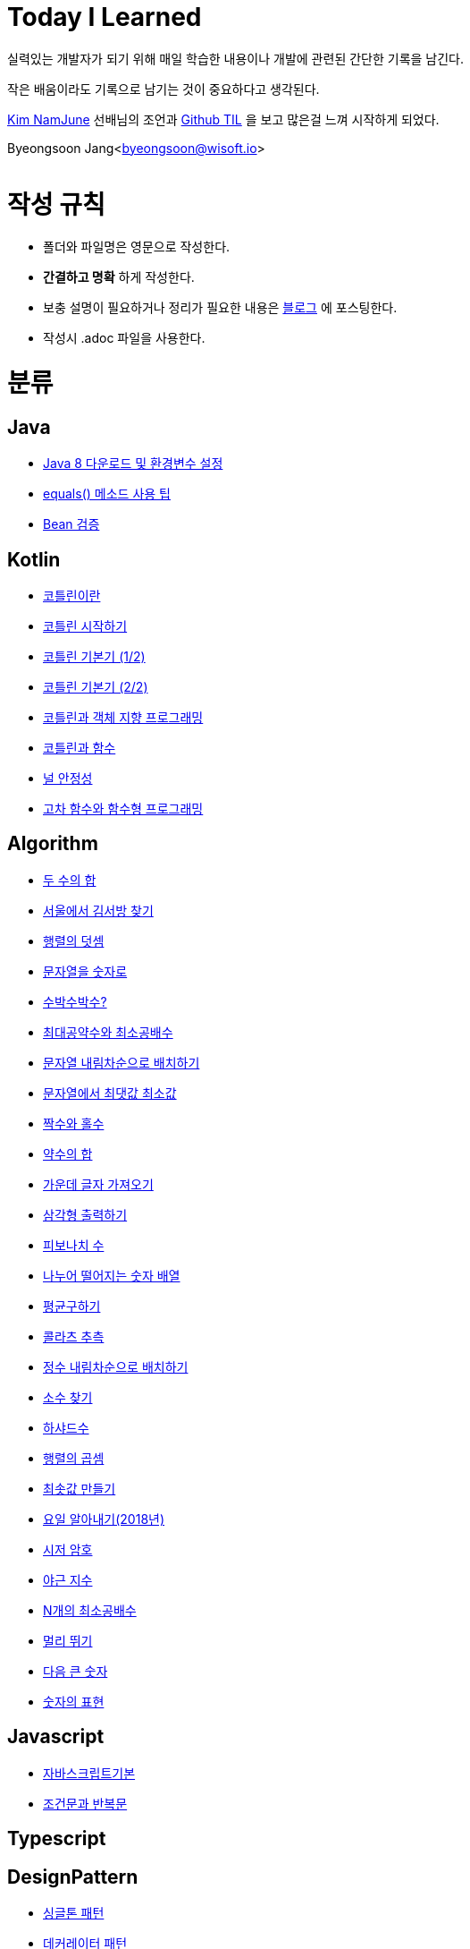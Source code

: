 Today I Learned
===============

:icons: font
:Author: Byeongsoon Jang
:Email: byeongsoon@wisoft.io
:Date: 2018.02.09
:Revision: 1.0

실력있는 개발자가 되기 위해 매일 학습한 내용이나 개발에 관련된 간단한 기록을 남긴다.

작은 배움이라도 기록으로 남기는 것이 중요하다고 생각된다.

link:https://github.com/namjunemy[Kim NamJune]
선배님의 조언과
link:https://github.com/namjunemy/TIL[Github TIL]
 을 보고 많은걸 느껴 시작하게 되었다.

Byeongsoon Jang<byeongsoon@wisoft.io>

|===
|===

= 작성 규칙

** 폴더와 파일명은 영문으로 작성한다.
** *간결하고 명확* 하게 작성한다.
** 보충 설명이 필요하거나 정리가 필요한 내용은
link:http://bs-development.tistory.com/[블로그]
에 포스팅한다.
** 작성시 .adoc 파일을 사용한다.

= 분류

== Java

** link:https://github.com/ByeongSoon/TIL/blob/master/Java/java_8_Download_Tutorial.adoc[Java 8 다운로드 및 환경변수 설정]
** link:https://github.com/ByeongSoon/TIL/blob/master/Java/equals()_method.adoc[equals() 메소드 사용 팁]
** link:https://github.com/ByeongSoon/TIL/blob/master/Java/Bean-Validation-Tutorial.adoc[Bean 검증]

== Kotlin

** link:https://github.com/ByeongSoon/TIL/blob/master/Kotlin/%EC%BD%94%ED%8B%80%EB%A6%B0%EC%9D%B4%EB%9E%80.adoc[코틀린이란]
** link:https://github.com/ByeongSoon/TIL/blob/master/Kotlin/ch01_GettingStartedKotlin.adoc[코틀린 시작하기]
** link:https://github.com/ByeongSoon/TIL/blob/master/Kotlin/ch02_KotlinBasics(1:2).adoc[코틀린 기본기 (1/2)]
** link:https://github.com/ByeongSoon/TIL/blob/master/Kotlin/ch02_KotlinBasics(2:2).adoc[코틀린 기본기 (2/2)]
** link:https://github.com/ByeongSoon/TIL/blob/master/Kotlin/ch03_OOPinKotlin.adoc[코틀린과 객체 지향 프로그래밍]
** link:https://github.com/ByeongSoon/TIL/blob/master/Kotlin/ch04_FunctionsInKotlin.adoc[코틀린과 함수]
** link:https://github.com/ByeongSoon/TIL/blob/master/Kotlin/ch07_NullSafety.adoc[널 안정성]
** link:https://github.com/ByeongSoon/TIL/blob/master/Kotlin/ch05_HigherOrderFunctions.adoc[고차 함수와 함수형 프로그래밍]

== Algorithm

** link:https://github.com/ByeongSoon/TIL/blob/master/Algorithm/FindIndex.adoc[두 수의 합]
** link:https://github.com/ByeongSoon/TIL/blob/master/Algorithm/FindKim.adoc[서울에서 김서방 찾기]
** link:https://github.com/ByeongSoon/TIL/blob/master/Algorithm/MatrixSum.adoc[행렬의 덧셈]
** link:https://github.com/ByeongSoon/TIL/blob/master/Algorithm/StringToInt.adoc[문자열을 숫자로]
** link:https://github.com/ByeongSoon/TIL/blob/master/Algorithm/WaterMelon.adoc[수박수박수?]
** link:https://github.com/ByeongSoon/TIL/blob/master/Algorithm/GcdLcm.adoc[최대공약수와 최소공배수]
** link:https://github.com/ByeongSoon/TIL/blob/master/Algorithm/ReverseString.adoc[문자열 내림차순으로 배치하기]
** link:https://github.com/ByeongSoon/TIL/blob/master/Algorithm/GetMaxMinString.adoc[문자열에서 최댓값 최소값]
** link:https://github.com/ByeongSoon/TIL/blob/master/Algorithm/EvenOrOdd.adoc[짝수와 홀수]
** link:https://github.com/ByeongSoon/TIL/blob/master/Algorithm/SumDivisor.adoc[약수의 합]
** link:https://github.com/ByeongSoon/TIL/blob/master/Algorithm/StringExercise.adoc[가운데 글자 가져오기]
** link:https://github.com/ByeongSoon/TIL/blob/master/Algorithm/PrintTriangle.adoc[삼각형 출력하기]
** link:https://github.com/ByeongSoon/TIL/blob/master/Algorithm/Fibonacci.adoc[피보나치 수]
** link:https://github.com/ByeongSoon/TIL/blob/master/Algorithm/Divisible.adoc[나누어 떨어지는 숫자 배열]
** link:https://github.com/ByeongSoon/TIL/blob/master/Algorithm/GetMean.adoc[평균구하기]
** link:https://github.com/ByeongSoon/TIL/blob/master/Algorithm/Collatz.adoc[콜라츠 추측]
** link:https://github.com/ByeongSoon/TIL/blob/master/Algorithm/ReverseInt.adoc[정수 내림차순으로 배치하기]
** link:https://github.com/ByeongSoon/TIL/blob/master/Algorithm/NumOfPrime.adoc[소수 찾기]
** link:https://github.com/ByeongSoon/TIL/blob/master/Algorithm/HarshadNumber.adoc[하샤드수]
** link:https://github.com/ByeongSoon/TIL/blob/master/Algorithm/ProductMatrix.adoc[행렬의 곱셈]
** link:https://github.com/ByeongSoon/TIL/blob/master/Algorithm/MinSum.adoc[최솟값 만들기]
** link:https://github.com/ByeongSoon/TIL/blob/master/Algorithm/GetDayName.adoc[요일 알아내기(2018년)]
** link:https://github.com/ByeongSoon/TIL/blob/master/Algorithm/Caesar.adoc[시저 암호]
** link:https://github.com/ByeongSoon/TIL/blob/master/Algorithm/NoOverTime.adoc[야근 지수]
** link:https://github.com/ByeongSoon/TIL/blob/master/Algorithm/NLCM.adoc[N개의 최소공배수]
** link:https://github.com/ByeongSoon/TIL/blob/master/Algorithm/JumpCase.adoc[멀리 뛰기]
** link:https://github.com/ByeongSoon/TIL/blob/master/Algorithm/NextBigNumber.adoc[다음 큰 숫자]
** link:https://github.com/ByeongSoon/TIL/blob/master/Algorithm/Expressions.adoc[숫자의 표현]

== Javascript

** link:https://github.com/ByeongSoon/TIL/blob/master/Javascript/javascriptBasic/Basic_js.adoc[자바스크립트기본]
** link:https://github.com/ByeongSoon/TIL/blob/master/Javascript/flowControl/flowControl_js.adoc[조건문과 반복문]

== Typescript

== DesignPattern

** link:https://github.com/ByeongSoon/TIL/blob/master/DesignPattern/SingletonPattern.adoc[싱글톤 패턴]
** link:https://github.com/ByeongSoon/TIL/blob/master/DesignPattern/DecoratorPattern.adoc[데커레이터 패턴]

== Basic

** link:https://github.com/ByeongSoon/TIL/blob/master/Basic/FrameworkVsLibray.adoc[프레임워크와 라이브러리 차이점]

== Git
